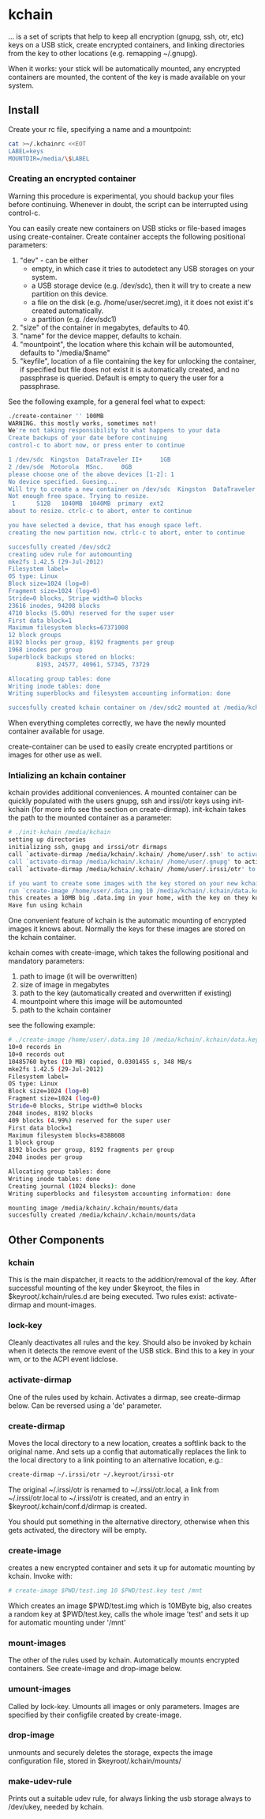 * kchain
... is a set of scripts that help to keep all encryption (gnupg, ssh,
otr, etc) keys on a USB stick, create encrypted containers, and
linking directories from the key to other locations (e.g. remapping
~/.gnupg).

When it works: your stick will be automatically mounted, any encrypted
containers are mounted, the content of the key is made available on
your system.

** Install
   Create your rc file, specifying a name and a mountpoint:
#+begin_src sh
cat >~/.kchainrc <<EOT
LABEL=keys
MOUNTDIR=/media/\$LABEL
#+end_src
*** Creating an encrypted container
    Warning this procedure is experimental, you should backup your
    files before continuing. Whenever in doubt, the script can be
    interrupted using control-c.

    You can easily create new containers on USB sticks or file-based
    images using create-container. Create container accepts the
    following positional parameters:
    1. "dev" - can be either
       - empty, in which case it tries to autodetect any USB storages
         on your system.
       - a USB storage device (e.g. /dev/sdc), then it will try to
         create a new partition on this device.
       - a file on the disk (e.g. /home/user/secret.img), it it does
         not exist it's created automatically.
       - a partition (e.g. /dev/sdc1)
    2. "size" of the container in megabytes, defaults to 40.
    3. "name" for the device mapper, defaults to kchain.
    4. "mountpoint", the location where this kchain will be
       automounted, defaults to "/media/$name"
    5. "keyfile", location of a file containing the key for unlocking
       the container, if specified but file does not exist it is
       automatically created, and no passphrase is queried. Default is
       empty to query the user for a passphrase.

    See the following example, for a general feel what to expect:
#+begin_src sh
./create-container '' 100MB
WARNING. this mostly works, sometimes not!
We're not taking responsibility to what happens to your data
Create backups of your date before continuing
control-c to abort now, or press enter to continue

1 /dev/sdc  Kingston  DataTraveler II+     1GB
2 /dev/sde  Motorola  MSnc.     0GB
please choose one of the above devices [1-2]: 1
No device specified. Guesing...
Will try to create a new container on /dev/sdc  Kingston  DataTraveler II+     1GB
Not enough free space. Trying to resize.
 1      512B   1040MB  1040MB  primary  ext2
about to resize. ctrlc-c to abort, enter to continue

you have selected a device, that has enough space left.
creating the new partition now. ctrlc-c to abort, enter to continue

succesfully created /dev/sdc2
creating udev rule for automounting
mke2fs 1.42.5 (29-Jul-2012)
Filesystem label=
OS type: Linux
Block size=1024 (log=0)
Fragment size=1024 (log=0)
Stride=0 blocks, Stripe width=0 blocks
23616 inodes, 94208 blocks
4710 blocks (5.00%) reserved for the super user
First data block=1
Maximum filesystem blocks=67371008
12 block groups
8192 blocks per group, 8192 fragments per group
1968 inodes per group
Superblock backups stored on blocks:
        8193, 24577, 40961, 57345, 73729

Allocating group tables: done
Writing inode tables: done
Writing superblocks and filesystem accounting information: done

succesfully created kchain container on /dev/sdc2 mounted at /media/kchain
#+end_src
    When everything completes correctly, we have the newly mounted
    container available for usage.

    create-container can be used to easily create encrypted partitions
    or images for other use as well. 
*** Intializing an kchain container
    kchain provides additional conveniences. A mounted container can
    be quickly populated with the users gnupg, ssh and irssi/otr keys
    using init-kchain (for more info see the section on
    create-dirmap). init-kchain takes the path to the mounted
    container as a parameter:

#+begin_src sh
# ./init-kchain /media/kchain
setting up directories
initializing ssh, gnupg and irssi/otr dirmaps
call `activate-dirmap /media/kchain/.kchain/ /home/user/.ssh' to activate /home/user/.ssh dirmap
call `activate-dirmap /media/kchain/.kchain/ /home/user/.gnupg' to activate /home/user/.gnupg dirmap
call `activate-dirmap /media/kchain/.kchain/ /home/user/.irssi/otr' to activate /home/user/.irssi/otr dirmap

if you want to create some images with the key stored on your new kchain
run `create-image /home/user/.data.img 10 /media/kchain/.kchain/data.key data /home/user/.mnt/data /media/kchain'
this creates a 10MB big .data.img in your home, with the key on they kchain
Have fun using kchain
#+end_src

    One convenient feature of kchain is the automatic mounting of
    encrypted images it knows about. Normally the keys for these
    images are stored on the kchain container.

    kchain comes with create-image, which takes the following
    positional and mandatory parameters:
    1. path to image (it will be overwritten)
    2. size of image in megabytes
    3. path to the key (automatically created and overwritten if
       existing)
    4. mountpoint where this image will be automounted
    5. path to the kchain container

    see the following example:

#+begin_src sh
# ./create-image /home/user/.data.img 10 /media/kchain/.kchain/data.key data /home/user/.mnt/data /media/kchain
10+0 records in
10+0 records out
10485760 bytes (10 MB) copied, 0.0301455 s, 348 MB/s
mke2fs 1.42.5 (29-Jul-2012)
Filesystem label=
OS type: Linux
Block size=1024 (log=0)
Fragment size=1024 (log=0)
Stride=0 blocks, Stripe width=0 blocks
2048 inodes, 8192 blocks
409 blocks (4.99%) reserved for the super user
First data block=1
Maximum filesystem blocks=8388608
1 block group
8192 blocks per group, 8192 fragments per group
2048 inodes per group

Allocating group tables: done
Writing inode tables: done
Creating journal (1024 blocks): done
Writing superblocks and filesystem accounting information: done

mounting image /media/kchain/.kchain/mounts/data
succesfully created /media/kchain/.kchain/mounts/data
#+end_src

** Other Components
*** kchain
    This is the main dispatcher, it reacts to the addition/removal of
    the key. After successful mounting of the key under $keyroot, the
    files in $keyroot/.kchain/rules.d are being executed. Two rules
    exist: activate-dirmap and mount-images.
*** lock-key
    Cleanly deactivates all rules and the key. Should also be invoked
    by kchain when it detects the remove event of the USB stick.
    Bind this to a key in your wm, or to the ACPI event lidclose.
*** activate-dirmap
    One of the rules used by kchain. Activates a dirmap, see
    create-dirmap below. Can be reversed using a 'de' parameter.
*** create-dirmap
    Moves the local directory to a new location, creates a softlink
    back to the original name. And sets up a config that automatically
    replaces the link to the local directory to a link pointing to an
    alternative location, e.g.:

#+begin_src sh
create-dirmap ~/.irssi/otr ~/.keyroot/irssi-otr
#+end_src

    The original ~/.irssi/otr is renamed to ~/.irssi/otr.local, a link
    from ~/.irssi/otr.local to ~/.irssi/otr is created, and an entry
    in $keyroot/.kchain/conf.d/dirmap is created.

    You should put something in the alternative directory, otherwise
    when this gets activated, the directory will be empty.
*** create-image
    creates a new encrypted container and sets it up for automatic
    mounting by kchain. Invoke with:

#+begin_src sh
# create-image $PWD/test.img 10 $PWD/test.key test /mnt
#+end_src

    Which creates an image $PWD/test.img which is 10MByte big, also
    creates a random key at $PWD/test.key, calls the whole image
    'test' and sets it up for automatic mounting under '/mnt'
*** mount-images
    The other of the rules used by kchain. Automatically mounts
    encrypted containers. See create-image and drop-image below.
*** umount-images
    Called by lock-key. Umounts all images or only parameters.
    Images are specified by their configfile created by create-image.
*** drop-image
    unmounts and securely deletes the storage, expects the image
    configuration file, stored in $keyroot/.kchain/mounts/
*** make-udev-rule
    Prints out a suitable udev rule, for always linking the usb
    storage always to /dev/ukey, needed by kchain.
